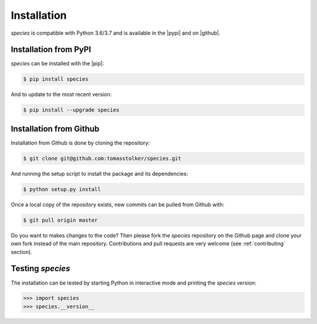 .. _installation:

Installation
============

*species* is compatible with Python 3.6/3.7 and is available in the |pypi| and on |github|.

Installation from PyPI
----------------------

*species* can be installed with the |pip|:

.. code-block:: console

    $ pip install species

And to update to the most recent version:

.. code-block:: console

   $ pip install --upgrade species

Installation from Github
------------------------

Installation from Github is done by cloning the repository:

.. code-block:: console

    $ git clone git@github.com:tomasstolker/species.git

And running the setup script to install the package and its dependencies:

.. code-block:: console

    $ python setup.py install

Once a local copy of the repository exists, new commits can be pulled from Github with:

.. code-block:: console

    $ git pull origin master

Do you want to makes changes to the code? Then please fork the `species` repository on the Github page and clone your own fork instead of the main repository. Contributions and pull requests are very welcome (see :ref:`contributing` section).

Testing `species`
-----------------

The installation can be tested by starting Python in interactive mode and printing the `species` version:

.. code-block:: python

    >>> import species
    >>> species.__version__

.. |pypi| raw:: html

   <a href="https://pypi.org/project/species/" target="_blank">PyPI repository</a>

.. |github| raw:: html

   <a href="https://github.com/tomasstolker/species" target="_blank">Github</a>

.. |pip| raw:: html

   <a href="https://packaging.python.org/tutorials/installing-packages/" target="_blank">pip package manager</a>
